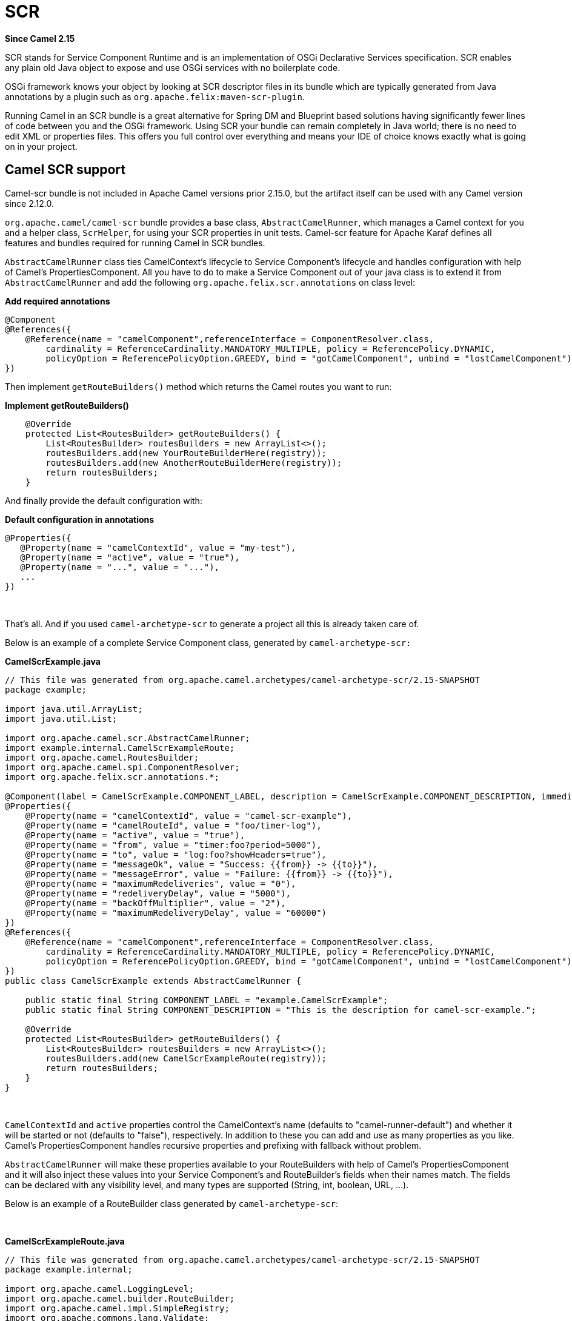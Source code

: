 [[scr-component]]
= SCR Component (deprecated)
:docTitle: SCR
:artifactId: camel-scr
:description: Camel with OSGi SCR (Declarative Services)
:since: 2.15
:deprecated: *deprecated*

*Since Camel {since}*

SCR stands for Service Component Runtime and is an implementation of
OSGi Declarative Services specification. SCR enables any plain old Java
object to expose and use OSGi services with no boilerplate code.

OSGi framework knows your object by looking at SCR descriptor files in
its bundle which are typically generated from Java annotations by a
plugin such as `org.apache.felix:maven-scr-plugin`.

Running Camel in an SCR bundle is a great alternative for Spring DM and
Blueprint based solutions having significantly fewer lines of code
between you and the OSGi framework. Using SCR your bundle can remain
completely in Java world; there is no need to edit XML or properties
files. This offers you full control over everything and means your IDE
of choice knows exactly what is going on in your project.

== Camel SCR support

Camel-scr bundle is not included in Apache Camel versions prior 2.15.0,
but the artifact itself can be used with any Camel version since 2.12.0.

`org.apache.camel/camel-scr` bundle provides a base class,
`AbstractCamelRunner`, which manages a Camel context for you and a
helper class, `ScrHelper`, for using your SCR properties in unit tests.
Camel-scr feature for Apache Karaf defines all features and bundles
required for running Camel in SCR bundles.

`AbstractCamelRunner` class ties CamelContext's lifecycle to Service
Component's lifecycle and handles configuration with help of Camel's
PropertiesComponent. All you have to do to make a Service Component out
of your java class is to extend it from `AbstractCamelRunner` and add
the following `org.apache.felix.scr.annotations` on class level:

*Add required annotations*

[source,java]
---------------------------------------------------------------------------------------------------------------
@Component
@References({
    @Reference(name = "camelComponent",referenceInterface = ComponentResolver.class,
        cardinality = ReferenceCardinality.MANDATORY_MULTIPLE, policy = ReferencePolicy.DYNAMIC,
        policyOption = ReferencePolicyOption.GREEDY, bind = "gotCamelComponent", unbind = "lostCamelComponent")
})
---------------------------------------------------------------------------------------------------------------

Then implement `getRouteBuilders()` method which returns the Camel
routes you want to run:

*Implement getRouteBuilders()*

[source,java]
------------------------------------------------------------------
    @Override
    protected List<RoutesBuilder> getRouteBuilders() {
        List<RoutesBuilder> routesBuilders = new ArrayList<>();
        routesBuilders.add(new YourRouteBuilderHere(registry));
        routesBuilders.add(new AnotherRouteBuilderHere(registry));
        return routesBuilders;
    }
------------------------------------------------------------------

And finally provide the default configuration with:

*Default configuration in annotations*

[source,java]
---------------------------------------------------------
@Properties({
   @Property(name = "camelContextId", value = "my-test"),
   @Property(name = "active", value = "true"),
   @Property(name = "...", value = "..."),
   ...
})
---------------------------------------------------------

 

That's all. And if you used `camel-archetype-scr` to generate a project
all this is already taken care of.

Below is an example of a complete Service Component class, generated by
`camel-archetype-scr:`

*CamelScrExample.java*

[source,java]
-------------------------------------------------------------------------------------------------------------------------------------------
// This file was generated from org.apache.camel.archetypes/camel-archetype-scr/2.15-SNAPSHOT
package example;

import java.util.ArrayList;
import java.util.List;

import org.apache.camel.scr.AbstractCamelRunner;
import example.internal.CamelScrExampleRoute;
import org.apache.camel.RoutesBuilder;
import org.apache.camel.spi.ComponentResolver;
import org.apache.felix.scr.annotations.*;

@Component(label = CamelScrExample.COMPONENT_LABEL, description = CamelScrExample.COMPONENT_DESCRIPTION, immediate = true, metatype = true)
@Properties({
    @Property(name = "camelContextId", value = "camel-scr-example"),
    @Property(name = "camelRouteId", value = "foo/timer-log"),
    @Property(name = "active", value = "true"),
    @Property(name = "from", value = "timer:foo?period=5000"),
    @Property(name = "to", value = "log:foo?showHeaders=true"),
    @Property(name = "messageOk", value = "Success: {{from}} -> {{to}}"),
    @Property(name = "messageError", value = "Failure: {{from}} -> {{to}}"),
    @Property(name = "maximumRedeliveries", value = "0"),
    @Property(name = "redeliveryDelay", value = "5000"),
    @Property(name = "backOffMultiplier", value = "2"),
    @Property(name = "maximumRedeliveryDelay", value = "60000")
})
@References({
    @Reference(name = "camelComponent",referenceInterface = ComponentResolver.class,
        cardinality = ReferenceCardinality.MANDATORY_MULTIPLE, policy = ReferencePolicy.DYNAMIC,
        policyOption = ReferencePolicyOption.GREEDY, bind = "gotCamelComponent", unbind = "lostCamelComponent")
})
public class CamelScrExample extends AbstractCamelRunner {

    public static final String COMPONENT_LABEL = "example.CamelScrExample";
    public static final String COMPONENT_DESCRIPTION = "This is the description for camel-scr-example.";

    @Override
    protected List<RoutesBuilder> getRouteBuilders() {
        List<RoutesBuilder> routesBuilders = new ArrayList<>();
        routesBuilders.add(new CamelScrExampleRoute(registry));
        return routesBuilders;
    }
}
-------------------------------------------------------------------------------------------------------------------------------------------

 

`CamelContextId` and `active` properties control the CamelContext's name
(defaults to "camel-runner-default") and whether it will be started or
not (defaults to "false"), respectively. In addition to these you can
add and use as many properties as you like. Camel's PropertiesComponent
handles recursive properties and prefixing with fallback without
problem.

`AbstractCamelRunner` will make these properties available to your
RouteBuilders with help of Camel's PropertiesComponent and it will also
inject these values into your Service Component's and RouteBuilder's
fields when their names match. The fields can be declared with any
visibility level, and many types are supported (String, int, boolean,
URL, ...).

Below is an example of a RouteBuilder class generated by
`camel-archetype-scr`:

 

*CamelScrExampleRoute.java*

[source,java]
-----------------------------------------------------------------------------------------------
// This file was generated from org.apache.camel.archetypes/camel-archetype-scr/2.15-SNAPSHOT
package example.internal;

import org.apache.camel.LoggingLevel;
import org.apache.camel.builder.RouteBuilder;
import org.apache.camel.impl.SimpleRegistry;
import org.apache.commons.lang.Validate;

public class CamelScrExampleRoute extends RouteBuilder {

    SimpleRegistry registry;

    // Configured fields
    private String camelRouteId;
    private Integer maximumRedeliveries;
    private Long redeliveryDelay;
    private Double backOffMultiplier;
    private Long maximumRedeliveryDelay;

    public CamelScrExampleRoute(final SimpleRegistry registry) {
        this.registry = registry;
    }

    @Override
    public void configure() throws Exception {
        checkProperties();

        // Add a bean to Camel context registry
        registry.put("test", "bean");

        errorHandler(defaultErrorHandler()
            .retryAttemptedLogLevel(LoggingLevel.WARN)
            .maximumRedeliveries(maximumRedeliveries)
            .redeliveryDelay(redeliveryDelay)
            .backOffMultiplier(backOffMultiplier)
            .maximumRedeliveryDelay(maximumRedeliveryDelay));

        from("{{from}}")
            .startupOrder(2)
            .routeId(camelRouteId)
            .onCompletion()
                .to("direct:processCompletion")
            .end()
            .removeHeaders("CamelHttp*")
            .to("{{to}}");


        from("direct:processCompletion")
            .startupOrder(1)
            .routeId(camelRouteId + ".completion")
            .choice()
                .when(simple("${exception} == null"))
                    .log("{{messageOk}}")
                .otherwise()
                    .log(LoggingLevel.ERROR, "{{messageError}}")
            .end();
        }
    }

    public void checkProperties() {
        Validate.notNull(camelRouteId, "camelRouteId property is not set");
        Validate.notNull(maximumRedeliveries, "maximumRedeliveries property is not set");
        Validate.notNull(redeliveryDelay, "redeliveryDelay property is not set");
        Validate.notNull(backOffMultiplier, "backOffMultiplier property is not set");
        Validate.notNull(maximumRedeliveryDelay, "maximumRedeliveryDelay property is not set");
    }
}
-----------------------------------------------------------------------------------------------

 

Let's take a look at `CamelScrExampleRoute` in more detail.

 

[source,java]
----------------------------------------
    // Configured fields
    private String camelRouteId;
    private Integer maximumRedeliveries;
    private Long redeliveryDelay;
    private Double backOffMultiplier;
    private Long maximumRedeliveryDelay;
----------------------------------------

The values of these fields are set with values from properties by
matching their names.

 

[source,java]
-----------------------------------------------
        // Add a bean to Camel context registry
        registry.put("test", "bean");
-----------------------------------------------

If you need to add some beans to CamelContext's registry for your
routes, you can do it like this.

 

[source,java]
-----------------------------------------------------------------------------------------------
    public void checkProperties() {
        Validate.notNull(camelRouteId, "camelRouteId property is not set");
        Validate.notNull(maximumRedeliveries, "maximumRedeliveries property is not set");
        Validate.notNull(redeliveryDelay, "redeliveryDelay property is not set");
        Validate.notNull(backOffMultiplier, "backOffMultiplier property is not set");
        Validate.notNull(maximumRedeliveryDelay, "maximumRedeliveryDelay property is not set");
    }
-----------------------------------------------------------------------------------------------

It is a good idea to check that required parameters are set and they
have meaningful values before allowing the routes to start.

 

[source,java]
----------------------------------------------------------------
        from("{{from}}")
            .startupOrder(2)
            .routeId(camelRouteId)
            .onCompletion()
                .to("direct:processCompletion")
            .end()
            .removeHeaders("CamelHttp*")
            .to("{{to}}");


        from("direct:processCompletion")
            .startupOrder(1)
            .routeId(camelRouteId + ".completion")
            .choice()
                .when(simple("${exception} == null"))
                    .log("{{messageOk}}")
                .otherwise()
                    .log(LoggingLevel.ERROR, "{{messageError}}")
            .end();
----------------------------------------------------------------

Note that pretty much everything in the route is configured with
properties. This essentially makes your RouteBuilder a template. SCR
allows you to create more instances of your routes just by providing
alternative configurations. More on this in section _Using Camel SCR
bundle as a template_.

== AbstractCamelRunner's lifecycle in SCR

1.  When component's configuration policy and mandatory references are
satisfied SCR calls `activate()`. This creates and sets up a
CamelContext through the following call chain:
`activate()` → `prepare()` → `createCamelContext()`
→ `setupPropertiesComponent()` → `configure()` → `setupCamelContext()`.
Finally, the context is scheduled to start after a delay defined in
`AbstractCamelRunner.START_DELAY` with `runWithDelay()`.
2.  When Camel components (`ComponentResolver` services, to be exact)
are registered in OSGi, SCR calls `gotCamelComponent``()` which
reschedules/delays the CamelContext start further by the same
`AbstractCamelRunner.START_DELAY`. This in effect makes CamelContext
wait until all Camel components are loaded or there is a sufficient gap
between them. The same logic will tell a failed-to-start CamelContext to
try again whenever we add more Camel components.
3.  When Camel components are unregistered SCR calls
`lostCamelComponent``()`. This call does nothing.
4.  When one of the requirements that caused the call to `activate``()`
is lost SCR will call `deactivate``()`. This will shutdown the
CamelContext.

In (non-OSGi) unit tests you should use `prepare()` → `run()` → `stop()`
instead of `activate()` → `deactivate()` for more fine-grained control.
Also, this allows us to avoid possible SCR specific operations in tests.

== Using camel-archetype-scr

The easiest way to create an Camel SCR bundle project is to use
`camel-archetype-scr` and Maven.

You can generate a project with the following steps:

*Generating a project*

[source,text]
--------------------------------------------------------------------------------------------------------------
$ mvn archetype:generate -Dfilter=org.apache.camel.archetypes:camel-archetype-scr
 
Choose archetype:
1: local -> org.apache.camel.archetypes:camel-archetype-scr (Creates a new Camel SCR bundle project for Karaf)
Choose a number or apply filter (format: [groupId:]artifactId, case sensitive contains): : 1
Define value for property 'groupId': : example
[INFO] Using property: groupId = example
Define value for property 'artifactId': : camel-scr-example
Define value for property 'version': 1.0-SNAPSHOT: :
Define value for property 'package': example: :
[INFO] Using property: archetypeArtifactId = camel-archetype-scr
[INFO] Using property: archetypeGroupId = org.apache.camel.archetypes
[INFO] Using property: archetypeVersion = 2.15-SNAPSHOT
Define value for property 'className': : CamelScrExample
Confirm properties configuration:
groupId: example
artifactId: camel-scr-example
version: 1.0-SNAPSHOT
package: example
archetypeArtifactId: camel-archetype-scr
archetypeGroupId: org.apache.camel.archetypes
archetypeVersion: 2.15-SNAPSHOT
className: CamelScrExample
Y: :
--------------------------------------------------------------------------------------------------------------

Done!

Now run:

[source,java]
-----------
mvn install
-----------

and the bundle is ready to be deployed.

== Unit testing Camel routes

Service Component is a POJO and has no special requirements for
(non-OSGi) unit testing. There are however some techniques that are
specific to Camel SCR or just make testing easier.

Below is an example unit test, generated by `camel-archetype-scr`:

[source,java]
------------------------------------------------------------------------------------------------------
// This file was generated from org.apache.camel.archetypes/camel-archetype-scr/2.15-SNAPSHOT
package example;

import java.util.List;

import org.apache.camel.scr.internal.ScrHelper;
import org.apache.camel.builder.AdviceWithRouteBuilder;
import org.apache.camel.component.mock.MockComponent;
import org.apache.camel.component.mock.MockEndpoint;
import org.apache.camel.model.ModelCamelContext;
import org.apache.camel.model.RouteDefinition;
import org.junit.After;
import org.junit.Before;
import org.junit.Rule;
import org.junit.Test;
import org.junit.rules.TestName;
import org.slf4j.Logger;
import org.slf4j.LoggerFactory;
import org.junit.runner.RunWith;
import org.junit.runners.JUnit4;

@RunWith(JUnit4.class)
public class CamelScrExampleTest {

    Logger log = LoggerFactory.getLogger(getClass());

    @Rule
    public TestName testName = new TestName();

    CamelScrExample integration;
    ModelCamelContext context;

    @Before
    public void setUp() throws Exception {
        log.info("*******************************************************************");
        log.info("Test: " + testName.getMethodName());
        log.info("*******************************************************************");

        // Set property prefix for unit testing
        System.setProperty(CamelScrExample.PROPERTY_PREFIX, "unit");

        // Prepare the integration
        integration = new CamelScrExample();
        integration.prepare(null, ScrHelper.getScrProperties(integration.getClass().getName()));
        context = integration.getContext();

        // Disable JMX for test
        context.disableJMX();

        // Fake a component for test
        context.addComponent("amq", new MockComponent());
    }

    @After
    public void tearDown() throws Exception {
        integration.stop();
    }

    @Test
    public void testRoutes() throws Exception {
        // Adjust routes
        List<RouteDefinition> routes = context.getRouteDefinitions();

        routes.get(0).adviceWith(context, new AdviceWithRouteBuilder() {
            @Override
            public void configure() throws Exception {
                // Replace "from" endpoint with direct:start
                replaceFromWith("direct:start");
                // Mock and skip result endpoint
                mockEndpoints("log:*");
            }
        });

        MockEndpoint resultEndpoint = context.getEndpoint("mock:log:foo", MockEndpoint.class);
        // resultEndpoint.expectedMessageCount(1); // If you want to just check the number of messages
        resultEndpoint.expectedBodiesReceived("hello"); // If you want to check the contents

        // Start the integration
        integration.run();

        // Send the test message
        context.createProducerTemplate().sendBody("direct:start", "hello");

        resultEndpoint.assertIsSatisfied();
    }
}
------------------------------------------------------------------------------------------------------

 

Now, let's take a look at the interesting bits one by one.

*Using property prefixing*

[source,java]
--------------------------------------------------------------------
        // Set property prefix for unit testing
        System.setProperty(CamelScrExample.PROPERTY_PREFIX, "unit");
--------------------------------------------------------------------

This allows you to override parts of the configuration by prefixing
properties with "unit.". For example, `unit.from` overrides `from` for
the unit test.

Prefixes can be used to handle the differences between the runtime
environments where your routes might run. Moving the unchanged bundle
through development, testing and production environments is a typical
use case.

 

*Getting test configuration from annotations*

[source,java]
------------------------------------------------------------------------------------------------
        integration.prepare(null, ScrHelper.getScrProperties(integration.getClass().getName()));
------------------------------------------------------------------------------------------------

Here we configure the Service Component in test with the same properties
that would be used in OSGi environment.

 

*Mocking components for test*

[source,java]
---------------------------------------------------------
        // Fake a component for test
        context.addComponent("amq", new MockComponent());
---------------------------------------------------------

Components that are not available in test can be mocked like this to
allow the route to start.

 

*Adjusting routes for test*

[source,java]
------------------------------------------------------------------------
        // Adjust routes
        List<RouteDefinition> routes = context.getRouteDefinitions();

        routes.get(0).adviceWith(context, new AdviceWithRouteBuilder() {
            @Override
            public void configure() throws Exception {
                // Replace "from" endpoint with direct:start
                replaceFromWith("direct:start");
                // Mock and skip result endpoint
                mockEndpoints("log:*");
            }
        });
------------------------------------------------------------------------

Camel's AdviceWith feature allows routes to be modified for test.

 

*Starting the routes*

[source,java]
--------------------------------
        // Start the integration
        integration.run();
--------------------------------

Here we start the Service Component and along with it the routes.

 

*Sending a test message*

[source,java]
---------------------------------------------------------------------------
        // Send the test message
        context.createProducerTemplate().sendBody("direct:start", "hello");
---------------------------------------------------------------------------

Here we send a message to a route in test.

== Running the bundle in Apache Karaf

Once the bundle has been built with `mvn install` it's ready to be
deployed. To deploy the bundle on Apache Karaf perform the following
steps on Karaf command line:

*Deploying the bundle in Apache Karaf*

[source,text]
------------------------------------------------------------------------
# Add Camel feature repository
karaf@root> features:chooseurl camel 2.15-SNAPSHOT
 
# Install camel-scr feature
karaf@root> features:install camel-scr
 
# Install commons-lang, used in the example route to validate parameters
karaf@root> osgi:install mvn:commons-lang/commons-lang/2.6
 
# Install and start your bundle
karaf@root> osgi:install -s mvn:example/camel-scr-example/1.0-SNAPSHOT
 
# See how it's running
karaf@root> log:tail -n 10
 
Press ctrl-c to stop watching the log.
------------------------------------------------------------------------

=== Overriding the default configuration

By default, Service Component's configuration PID equals the fully
qualified name of its class. You can change the example bundle's
properties with Karaf's `config:*` commands:

*Override a property*

[source,text]
----------------------------------------------------------------------------------------
# Override 'messageOk' property
karaf@root> config:propset -p example.CamelScrExample messageOk "This is better logging"
----------------------------------------------------------------------------------------

Or you can change the configuration by editing property files in Karaf's
`etc` folder.

=== Using Camel SCR bundle as a template

Let's say you have a Camel SCR bundle that implements an integration
pattern that you use frequently, say, *from → to*, with success/failure
logging and redelivery which also happens to be the pattern our example
route implements. You probably don't want to create a separate bundle
for every instance. No worries, SCR has you covered.

Create a configuration PID for your Service Component, but add a tail
with a dash and SCR will use that configuration to create a new instance
of your component.

*Creating a new Service Component instance*

[source,text]
------------------------------------------------------------------------
# Create a PID with a tail
karaf@root> config:edit example.CamelScrExample-anotherone
 
# Override some properties
karaf@root> config:propset camelContextId my-other-context
karaf@root> config:propset to "file://removeme?fileName=removemetoo.txt"
 
# Save the PID
karaf@root> config:update
------------------------------------------------------------------------

This will start a new CamelContext with your overridden properties. How
convenient.

== Notes

When designing a Service Component to be a template you typically don't
want it to start without a "tailed" configuration i.e. with the default
configuration.

To prevent your Service Component from starting with the default
configuration add `policy = ConfigurationPolicy.REQUIRE `to the class
level `@Component` annotation.
